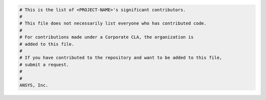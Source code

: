 .. code:: text

    # This is the list of <PROJECT-NAME>'s significant contributors.
    #
    # This file does not necessarily list everyone who has contributed code.
    #
    # For contributions made under a Corporate CLA, the organization is
    # added to this file.
    #
    # If you have contributed to the repository and want to be added to this file,
    # submit a request.
    #
    #
    ANSYS, Inc.

